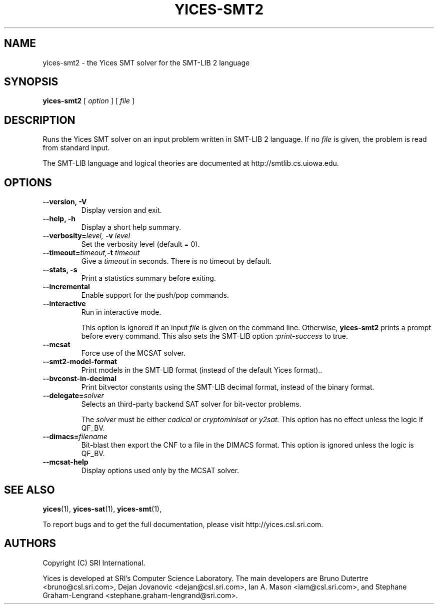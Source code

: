 .TH YICES-SMT2 1 "October 2021" "Yices 2.6.4" "User Commands"
.SH NAME
yices-smt2 \- the Yices SMT solver for the SMT-LIB 2 language
.SH SYNOPSIS
.B yices-smt2
[
.I option
]
[
.I file
]
.SH DESCRIPTION
Runs the Yices SMT solver on an input problem written in SMT-LIB 2 language.
If no
.I file
is given, the problem is read from standard input.
.P
The SMT-LIB language and logical theories are documented at http://smtlib.cs.uiowa.edu.
.
.SH OPTIONS
.TP
.B \-\-version,  \-V
Display version and exit.
.TP
.B \-\-help,  \-h
Display a short help summary.
.TP
.BI \-\-verbosity= level, \& " "  \-v  "" " " level
Set the verbosity level (default = 0).
.TP
.BI \-\-timeout= timeout, \& "" \-t "" " " timeout
Give a
.I timeout
in seconds. There is no timeout by default.
.TP
.B \-\-stats,  \-s
Print a statistics summary before exiting.
.TP
.B \-\-incremental
Enable support for the push/pop commands.
.TP
.B \-\-interactive
Run in interactive mode.
.IP
This option is ignored if an input
.I file
is given on the command line. Otherwise,
.B yices-smt2
prints a prompt before every command. This also sets the SMT-LIB option
.I :print-success
to true.
.TP
.B \-\-mcsat
Force use of the MCSAT solver.
.TP
.B \-\-smt2-model-format
Print models in the SMT-LIB format (instead of the default Yices format)..
.TP
.B \-\-bvconst-in-decimal
Print bitvector constants using the SMT-LIB decimal format, instead of the binary format.
.TP
.BI \-\-delegate= solver
Selects an third-party backend SAT solver for bit-vector problems.
.IP
The
.I solver
must be either
.I cadical
or
.I cryptominisat
or
.I y2sat.
This option has no effect unless the logic if QF_BV.
.TP
.BI \-\-dimacs= filename
Bit-blast then export the CNF to a file in the DIMACS format. This option is ignored unless
the logic is QF_BV.
.TP
.B \-\-mcsat-help
Display options used only by the MCSAT solver.
.SH SEE ALSO
.BR yices (1),
.BR yices-sat (1),
.BR yices-smt (1),
.PP
To report bugs and to get the full documentation, please visit http://yices.csl.sri.com.
.
.SH AUTHORS
.PP
Copyright (C) SRI International.
.PP
Yices is developed at SRI's Computer Science Laboratory. The main developers
are Bruno Dutertre <bruno@csl.sri.com>, Dejan Jovanovic <dejan@csl.sri.com>, Ian A. Mason <iam@csl.sri.com>,
and Stephane Graham-Lengrand <stephane.graham-lengrand@sri.com>.
